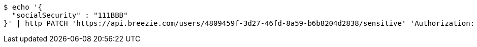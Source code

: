 [source,bash]
----
$ echo '{
  "socialSecurity" : "111BBB"
}' | http PATCH 'https://api.breezie.com/users/4809459f-3d27-46fd-8a59-b6b8204d2838/sensitive' 'Authorization: Bearer:0b79bab50daca910b000d4f1a2b675d604257e42' 'Content-Type:application/json'
----